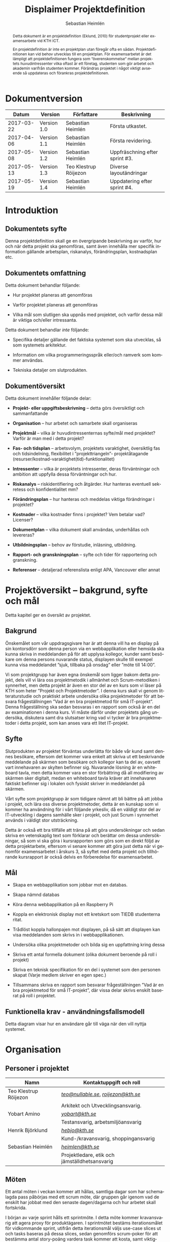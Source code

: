 #+TITLE: Displaimer Projektdefinition
#+AUTHOR: Sebastian Heimlén
#+OPTIONS: toc:nil
#+LANGUAGE: sv
#+LATEX_HEADER: \addtolength{\textwidth}{5cm}
#+LATEX_HEADER: \addtolength{\textheight}{4cm}
#+LATEX_HEADER: \addtolength{\hoffset}{-2.5cm}
#+LATEX_HEADER: \addtolength{\voffset}{-2.5cm}
#+LATEX_HEADER: \usepackage{pdfpages}
#+STARTUP: align

#+BEGIN_abstract
Detta dokument är en projektdefinition (Eklund, 2010) för studentprojekt eller examensarbete vid KTH ICT.

En projektdefinition är inte en projektplan utan föregår ofta en sådan. Projektdefinitionen kan
vid behov utvecklas till en projektplan. För examensarbetet är det lämpligt att projektdefinitionen
fungera som ”överenskommelse” mellan projektets huvudintressenter vilka oftast är ett företag, studenten
som gör arbetet och akademin varifrån studenten kommer. Förändras projektet i något viktigt avseende
så uppdateras och förankras projektdefinitionen.
#+END_abstract


* Dokumentversion
  :PROPERTIES:
  :UNNUMBERED: t
  :END:

|    *Datum* | *Version*   | *Författare*          | *Beskrivning*                  |
|------------+-------------+-----------------------+--------------------------------|
| 2017-03-22 | Version 1.0 | Sebastian Heimlén     | Första utkastet.               |
| 2017-04-06 | Version 1.1 | Sebastian Heimlén     | Första revidering.             |
| 2017-05-08 | Version 1.2 | Sebastian Heimlén     | Uppfräschning efter sprint #3. |
| 2017-05-13 | Version 1.3 | Teo Klestrup Röijezon | Diverse layoutändringar        |
| 2017-05-19 | Version 1.4 | Sebastian Heimlén     | Uppdatering efter sprint #4.   |


\pagebreak
#+TOC: headlines 4

* Introduktion
  :PROPERTIES:
  :CUSTOM_ID: introduktion
  :END:

** Dokumentets syfte
   :PROPERTIES:
   :CUSTOM_ID: dokumentets-syfte
   :END:

   Denna projektdefinition skall ge en övergripande beskrivning av varför,
   hur och när detta projekt ska genomföras, samt även innehålla mer
   specifik information gällande arbetsplan, riskanalys, förändringsplan,
   kostnadsplan etc.

** Dokumentets omfattning
   :PROPERTIES:
   :CUSTOM_ID: dokumentets-omfattning
   :END:

   Detta dokument behandlar följande:

   -  Hur projektet planeras att genomföras

   -  Varför projektet planeras att genomföras

   -  Vilka mål som slutligen ska uppnås med projektet, och varför dessa
     mål är viktiga och/eller intressanta.

   Detta dokument behandlar /inte/ följande:

   -  Specifika detaljer gällande det faktiska systemet som ska utvecklas,
     så som systemets arkitektur.

   -  Information om vilka programmeringsspråk eller/och ramverk som kommer
     användas.

   -  Tekniska detaljer om slutprodukten.

** Dokumentöversikt
   :PROPERTIES:
   :CUSTOM_ID: dokumentöversikt
   :END:

   Detta dokument innehåller följande delar:

   -  *Projekt- eller uppgiftsbeskrivning* -- detta görs översiktligt och
     sammanfattande

   -  *Organisation* -- hur arbetet och samarbete skall organiseras

   -  *Projektmål* -- vilka är huvudintressenternas syfte/mål med
     projektet? Varför är man med i detta projekt?

   -  *Fas- och tidsplan* -- arbetsvolym, projektets varaktighet,
     översiktlig fas och tidsindelning, flexibilitet i ”projekttriangeln”-
     projektåtagande (resurser/kostnad-varaktighet(tid)-funktionalitet)

   -  *Intressenter* -- vilka är projektets intressenter, deras
     förväntningar och ambition att uppfylla dessa förväntningar och hur.

   -  *Riskanalys* -- riskidentifiering och åtgärder. Hur hanteras
     eventuell sekretess och konfidentialitet mm?

   -  *Förändringsplan* -- hur hanteras och meddelas viktiga förändringar i
     projektet?

   -  *Kostnader* -- vilka kostnader finns i projektet? Vem betalar vad?
     Licenser?

   -  *Dokumentplan* -- vilka dokument skall användas, underhållas och
     levereras?

   -  *Utbildningsplan* -- behov av förstudie, inläsning, utbildning.

   -  *Rapport- och granskningsplan* -- syfte och tider för rapportering
     och granskning.

   -  *Referenser* -- detaljerad referenslista enligt APA, Vancouver eller
     annat 

* Projektöversikt -- bakgrund, syfte och mål
  :PROPERTIES:
  :CUSTOM_ID: projektöversikt-bakgrund-syfte-och-mål
  :CLASS:    Heading1NoBreak
  :END:

  Detta kapitel ger en översikt av projektet.

** Bakgrund
   :PROPERTIES:
   :CUSTOM_ID: bakgrund
   :END:

   Önskemålet som vår uppdragsgivare har är att denna vill ha en display på
   sin kontorsdörr som denna person via en webbapplikation eller hemsida
   ska kunna skriva in meddelanden på för att upplysa kollegor, kunder samt
   besökare om denna persons nuvarande status, displayen skulle till
   exempel kunna visa meddelandet ”sjuk, tillbaka på onsdag” eller ”möte
   till 14:00”.

   Vi som projektgrupp har även egna önskemål som ligger bakom detta
   projekt, dels vill vi lära oss projektmetodik i allmänhet och
   Scrum-metodiken i synnerhet, men detta projekt är även en stor del av en
   kurs som vi läser på KTH som heter ”Projekt och Projektmetoder”. I denna
   kurs skall vi genom litteraturstudie och praktiskt arbete undersöka
   olika projektmetoder för att besvara frågeställningen ”Vad är en bra
   projektmetod för små IT-projekt”. Denna frågeställning ska sedan
   besvaras i en rapport som också är en del av examinationen i denna kurs.
   Vi måste därför under projektets gång undersöka, diskutera samt dra
   slutsatser kring vad vi tycker är bra projektmetoder i detta projekt,
   som kan anses vara ett litet IT-projekt.

** Syfte
   :PROPERTIES:
   :CUSTOM_ID: syfte
   :END:

   Slutprodukten av projektet förväntas underlätta för både vår kund samt
   dennes besökare, eftersom det kommer vara enkelt att skriva ut ett
   beskrivande meddelande på skärmen som besökare och kollegor kan ta del
   av, oavsett vart innehavaren av skylten befinner sig. Nuvarande lösning
   är en whiteboard tavla, men detta kommer vara en stor förbättring då all
   modifiering av skärmen sker digitalt, medan en whiteboard tavla kräver
   att innehavaren faktiskt befinner sig i lokalen och fysiskt skriver in
   meddelandet på skärmen.

   Vårt syfte som projektgrupp är som tidigare nämnt att bli bättre på att
   jobba i projekt, och lära oss diverse projektmetoder, detta är en
   kunskap som vi kommer ha användning för i vårt följande yrkesliv, då en
   väldigt stor del av IT-utveckling i dagens samhälle sker i projekt, och
   just Scrum i synnerhet används i väldigt stor utsträckning.

   Detta är också ett bra tillfälle att träna på att göra undersökningar
   och sedan skriva en vetenskaplig text som förklarar och berättar om
   dessa undersökningar, så som vi ska göra i kursrapporten som görs som en
   direkt följd av detta projektarbete, eftersom vi senare kommer att göra
   just detta när vi genomför examensarbetet i årskurs 3, så syftet med
   detta projekt och tillhörande kursrapport är också delvis en
   förberedelse för examensarbetet.

** Mål
   :PROPERTIES:
   :CUSTOM_ID: mål
   :END:

   -  Skapa en webbapplikation som jobbar mot en databas.

   -  Skapa nämnd databas

   -  Köra denna webbapplikation på en Raspberry Pi

   -  Koppla en elektronisk display mot ett kretskort som TIEDB studenterna
     ritat.

   -  Trådlöst koppla hallonpajen mot displayen, på så sätt att displayen
     kan visa meddelanden som skrivs in i webbapplikationen.

   -  Undersöka olika projektmetoder och bilda sig en uppfattning kring
     dessa

   -  Skriva ett antal formella dokument (olika dokument beroende på roll i
     projekt)

   -  Skriva en teknisk specifikation för en del i systemet som den
     personen skapat (Varje medlem skriver en egen spec.)

   -  Tillsammans skriva en rapport som besvarar frågeställningen ”Vad är
     en bra projektmetod för små IT-projekt”, där vissa delar skrivs
     enskilt baserat på roll i projektet.

** Funktionella krav - användningsfallsmodell
   :PROPERTIES:
   :CUSTOM_ID: funktionella-krav---användningsfallsmodell
   :END:

   Detta diagram visar hur en användare går till väga när den vill nyttja
   systemet.

   [[../Arkitektur/PrimarUC.png]]

* Organisation
  :PROPERTIES:
  :CUSTOM_ID: organisation
  :CLASS:    Heading1NoBreak
  :END:

** Personer i projektet
   :PROPERTIES:
   :CUSTOM_ID: personer-i-projektet
   :END:

   | *Namn*                | *Kontaktuppgift och roll*                     |
   |-----------------------+-----------------------------------------------|
   | Teo Klestrup Röijezon | [[mailto:teo@nullable.se][/teo@nullable.se/]], [[mailto:roijezon@kth.se][/roijezon@kth.se/]]          |
   |                       | Arkitekt och Utvecklingsansvarig.             |
   | Yobart Amino          | [[mailto:yobart@kth.se][/yobart@kth.se/]]                               |
   |                       | Testansvarig, arbetsmiljöansvarig             |
   | Henrik Björklund      | [[mailto:hebjo@kth.se][/hebjo@kth.se/]]                                |
   |                       | Kund-/kravansvarig, shoppingansvarig          |
   | Sebastian Heimlén     | [[mailto:heimlen@kth.se][/heimlen@kth.se/]]                              |
   |                       | Projektledare, etik och jämställdhetsansvarig |

** Möten
   :PROPERTIES:
   :CUSTOM_ID: möten
   :END:

   Ett antal möten i veckan kommer att hållas, samtliga dagar som har
   schemalagda pass påbörjas med ett scrum möte, där gruppen går igenom vad
   de enskilt har jobbat med den senaste dagen/dagarna och hur arbetet
   skall fortskrida.

   I början av varje sprint hålls ett sprintmöte. I detta möte kommer
   kravansvarig att agera proxy för produktägaren. I sprintmötet bestäms
   iterationsmålet för vidkommande sprint, utifrån detta iterationsmål
   väljs use-case slices ut och tasks baseras på dessa slices, sedan
   genomförs scrum-poker för att bestämma antal story-poäng vardera task
   kommer att kosta, samt viktighetsgrad den innehar.

   I slutet av varje sprint hålls ett retrospective-möte där projektgruppen
   går igenom hur vi tycker att sprinten gått, vad som varit bra, vad som
   varit mindre bra, vad som skall behållas till nästa sprint samt
   eventuella saker som skall prövas i nästa sprint. Detta för att öka
   kvalitén och förståelsen för projektet och arbetet, men också för att
   alla i gruppen skall ha rum att yttra sina egna tankar och funderingar,
   detta blir helt enkelt ett forum där samtliga medlemmar kan få saker
   sagt och förändringar genomförda.

** Arbetsplats
   :PROPERTIES:
   :CUSTOM_ID: arbetsplats
   :END:

   Vi kommer de flesta dagar att sitta tillsammans i skolan, ofta på plan 3
   då det har ställts ut många bord där 4 personer kan sitta och jobba
   ihop. De dagar vi sitter och jobbar enskilt sitter vi hemma eller på
   bibliotek eller liknande. Anledningen till att vi vill spendera så
   mycket tid som möjligt i skolan tillsammans är för att det är enklare
   att diskutera och komma fram till lösningar på problem om man
   tillsammans i gruppen resonerar kring dessa, och detta görs enklast och
   bäst i person och ej över internet.

** Arbetsutrustning
   :PROPERTIES:
   :CUSTOM_ID: arbetsutrustning
   :END:

   Vi använder oss av ett tvåsidigt scrumboard, den ena sidan består av
   Sprint backlogen där vi kan följa vårt arbete i sprinten, vilka stories
   som är påbörjade, avslutade etc. På sprint backlogen finns också vår
   burn down där vi kan följa vår progression. På den andra sidan återfinns
   product backlogen, som kan ses som den publika sidan av scrumboarden,
   det vill säga den sida som kunden och andra utomstående ur projektet kan
   se vad projektgruppen åstadkommit hittills och hur arbetet fortlöper. Vi
   använder oss också av Trello, som är en onlinetjänst som kan
   konfigureras efter behov, vi har valt att konfigurera denna enligt
   KanBan, det vill säga vi har ett fält ”checked out”, ett fält ”test”
   samt ett fält ”done”. På Trello återfinns också samtliga use-case
   slices, tasks samt test-cases, för samtliga sprints. På detta sätt
   fungerar Trello både som en backup av tavlan, en historik över projektet
   samt ett arbetsverktyg som kan användas vid aktuellt arbete.

** Meddelanden
   :PROPERTIES:
   :CUSTOM_ID: meddelanden
   :END:

   För att kommunicera med varandra och skicka meddelanden etc. när vi inte
   träffas i skolan så använder vi gitter.im som är en
   kommunikations-applikation som är kopplad till github, man loggar in med
   sitt github konto och har sedan dels en chatt samt kan skapa olika
   projekt och communities etc. Vi använder för nuvarande endast chatten
   och resten av dokumenthanteringen överlåter vi till github.

* Projektets olika mål
  :PROPERTIES:
  :CUSTOM_ID: projektets-olika-mål
  :CLASS:    Heading1NoBreak
  :END:

  Vilka är de olika intressenternas mål med projektet?

  Eklund (Eklund, 2010) anger tre olika typer av mål med ett projekt

  -  Effektmål

  -  Resultatmål

  -  Projektmål

  Hur relaterar målen nedan till dessa? Vad är vad?

** Uppgiftsägaren
   :PROPERTIES:
   :CUSTOM_ID: uppgiftsägaren
   :END:

   Vi planerar att använda oss av den agila projektmetodiken Scrum, en agil
   metodik går ut på att man i slutet av varje sprint förväntas ha en
   fungerande produkt, som sedan i vidkommande sprinter kan utvecklas, och
   det är så vi planerar att jobba också, det vill säga att i slutet av
   sprint #2 hoppas vi att vi kan ha en, förvisso väldigt enkel, fungerande
   produkt som vi i kommande sprinter kan vidareutveckla och addera mer
   funktionalitet och komplexitet till.

   Det konkreta projektmålet är att vi ska producera en webbapplikation som
   är kopplad till en databas, på denna webbapplikation ska man kunna skapa
   ett konto och logga in i applikationen, när man är inloggad i
   applikationen ska man kunna skriva ett meddelande som sedan ska visas på
   en elektronisk display. Denna display ska vara trådlöst ansluten till en
   Raspberry pi där webbapplikationen körs. Detta resultatmål kommer leda
   till att effektmålet, som är att vår kund på ett enkelt och portabelt
   sätt ska kunna skriva ut information till kollegor och besökare, även om
   vår kund inte själv är tillgänglig, kommer att uppfyllas.

*** Effektmål

   Denna produkt kommer underlätta för vår uppdragsgivare samt för hans
   kollegor och besökare, vår uppdragsgivare kommer nu ej behöva vara
   närvarande på arbetsplatsen för att informera om varför/när han ej är
   tillgänglig, detta kommer leda till mindre frustration hos kollegor samt
   besökare, då de enklare kan planera sina besök och möten med vår
   uppdragsgivare. Denna utökade kommunikation kommer leda till en
   arbetsplats med bättre stämning och leda till att samtliga parter
   spenderar sin arbetstid mer effektivt, då de slipper springa runt och
   leta efter vår uppdragsgivare i de fall de ej vet vad han har för sig,
   nu kan de enkelt se detta på hans kontorsdörr.

*** Resultatmål

   Låta en elektroniskt display trådlöst kommunicera med en raspberry pi
   som i sin tur är inkopplad på internet. Hallonpajen är kopplad mot en
   webbapplikation/webbsida som användaren kan koppla upp sig mot och
   skriva ett meddelande som visas på displayen. Den trådlösa räckvidden
   mellan rasp och display skall vara minst 5 meter.

*** Projektmål

   Genomföra projekt och därmed producera och lämna in samtliga dokument
   som krävs, samt en fungerande slutprodukt. Allt detta ska laddas upp på
   GitHub och godkännas. En kursrapport där projektgruppen diskuterar och
   resonerar kring projekt och projektmetodik ska också lämnas in. När allt
   detta lämnats in och godkänts är kursen godkänt och avklarad, och detta
   är det stora projektmålet som finns utöver målet att lära, diskutera och
   utveckla vår kunskap inom projekt under projektets gång.

** Kursmål och examensmål
   :PROPERTIES:
   :CUSTOM_ID: kursmål-och-examensmål
   :END:

   Projektet kopplas till kursens mål i och med att ett godkänt projekt är
   en stor del (4.5 hp) av kursen, och för att klara kursen måste vi få ett
   godkänt projekt. Vidare så är projektet en essentiell del av kursen i
   och med att vi igenom kursen ska testa lite olika projektmetoder och
   sätt att arbeta i projekt, och därmed måste genomföra ett projekt för
   att kunna testa detta, det skulle vara svårt att jämföra och hitta för-
   och nackdelar med olika projektmetoder om vi inte använde dessa
   projektmetoder i praktiken.

   Projektmålen för att uppfylla kraven för en godkänt kurs är att vi ska
   leverera en slutprodukt som godkänns, vi ska leverera ett antal dokument
   som även de ska godkännas som har med projektet och göra, och vi ska
   även skriva en kursrapport där vi diskuterar saker som vi genomfört inom
   projektet, det vill säga den ska reflektera över projekt och
   projektmetoder i sig och inte diskutera detaljer specifika för just
   detta projekt.

   De kursmål som ska uppfyllas och motiveringar till varför de uppfylls
   finns nedan:

   1. Kunna tillämpa en lämplig projektprocess lämplig inom teknikområdet
      informationsteknologi (IT).

      Detta mål kommer att uppnås i och med att vi använder oss av
      Scrum-metodiken samt delar av Kanban metodiken, vilket är beprövade
      projektprocesser inom just teknikområdet informationsteknik.

   2. Kunna reflektera över det social samspelet mellan individ, grupp och
      ledare i en mindre projektgrupp.

      Vi kommer genomföra en hel del socialt samspel under projektets gång,
      och därmed kommer vi under och efter projektets gång att kunna
      reflektera över det.

   3. Kunna fånga, dokumentera och organisera krav i typiska IT-projekt.

      Detta krav uppnås under projektets gång då vi ska producera ett antal
      dokument inom vilka vi fånga, organisera samt diskutera vårt arbete, och
      en del av det arbetet är just att se till så att vi uppfyller vissa
      krav.

   4. Kunna upprätta, följa och utvärdera en projektplan, riskanalys och
      testspecifikationer för typiska IT-projekt.

      Detta uppnås i och med att vi skriver en projektplan, en riskanalys,
      testspecifikationer etc. och sedan kommer jobba mot dessa krav.

   5. Kunna utvärdera, dokumentera och presentera genomförd konstruktion.

      Uppnås i och med de dokument vi producerar.

   6. Uppnått ökade färdigheter i muntlig och skriftlig presentation.

      Uppnås då vi måste skriva ett antal dokument samt måste presentera vårt
      projekt muntligt i och med ett antal Scrum-demos i vilka vi muntligt ska
      presentera vårt projekt för andra projektgrupper.

   7. Kunna söka och utvärdera information om komponenter,
      kommunikationsprotokoll eller andra tekniska specifikationer aktuella
      för IT-projektet.

      Kommer att uppnås i samband med att vi behöver skriva ett eget
      kommunikationsprotokoll som sköter kommunikationen mellan vår raspberry
      pi och den elektroniska displayen. Delar av gruppen kommer även att rita
      en design som sedan kommer tryckas på ett kretskort som kommer användas
      i projektet, och i samband med det måste vi läsa in oss på detta
      kretskort.

   8. Personligen kunna konstruera/utveckla en del i ett större system.

      Samtliga medlemmar i projektgruppen ska utveckla minst en del var av
      detta system som vi producerar och i och med det så uppnås detta krav.

   9. Kunna bygga en prototyp och felsöka en produkt som är typisk inom IT.

      Detta uppfylls i samband med att vi bygger en prototyp som vi sedan
      jobbar med för att uppnå en fungerande slutprodukt.

   10. Kunna delta i IT-projektets ekonomi- och tids-redovisning.

       Samtliga medlemmar gör sin egen tidsrapportering och samtliga medlemmar
       deltager i ekonomi-redovisningen.

   11. Kunna analysera och föreslå hur man säkerställer att samhällets mål
       för ekonomiskt, socialt och ekologiskt hållbar utveckling beaktas i
       projektprodukt och projektprocess.

       Vi i projektgruppen ser till att jobba för en hållbar utveckling och
       detta sker på flera sätt, till exempel undviker vi att skriva ut papper
       i onödan, utan skriver istället ut QR-koder som kan skannas för att nå
       uppdaterade dokument, detta för att det är en miljövinst.

   12. Förklara och använda bra personlig arbetsergonomi.

       Vi sitter på designerade platser i skolan, där vi har en bra
       arbetsergonomi, samtliga medlemmar kan sitta tillsammans och enkelt
       konversera samt demonstrera saker för varandra.

*** Vetenskaplighet
    :PROPERTIES:
    :CUSTOM_ID: vetenskaplighet
    :END:

    Projektet har en vetenskaplig koppling som genomsyrar arbetet, då
    arbetet för att skapa produkten sker genom ett intensivt arbete med
    Scrum som huvudsaklig projekt-metodik. Scrum är en Agil metod som
    innebär att projektet genomförs med låg nivå av handledning/styrning och
    projektetsarbetsmetod ska vara snabb föränderlig vid behov, (Permana
    2015). Detta leder till att projektet snabbt kan styras om i en annan
    riktning i de fall projektet ”driver” iväg åt fel håll och eftersom
    projektet genomförs iterativt och agilt så är tiden tills feedback finns
    tillgänglig väldigt kort, och detta leder till att projektgruppen snabbt
    kan ändra arbetssätt samt arbetsuppgifter för att maximera resultatet.

    Vidare så sker även en kontinuerlig kontroll mot Andersson och Ekholm
    (2002) rapport hur en vetenskaplig metod skall upprätthållas, där
    rapporten skapas via att teori inhämtas för att sedan metod utarbetas
    och resultatet framarbetas ifrån tidigare insamlade teorier och metoder.

    Slutligen sker en undersökning i samband med projektet som skall besvara frågeställningen
    "Vad är en bra projektmetod för små IT-projekt". För denna undersökning använder vi en metod
    som är baserad på studier som gjorts av Andersson och Ekholm och finns tillgänglig i deras
    rapport "Vetenskaplighet - Utvärdering av tre implementeringsprojek inom IT Bygg & Fastighet 2002" (Andersson, 2002).
    Eftersom denna undersökningsmetod är förankrad i vetenskaplighet på så sätt så är förhoppningen att
    även undersökningen och de resultat som undersökningen frambringar skall ha förankring i vetenskaplighet.
** Hållbarhetsaspekter
   :PROPERTIES:
   :CUSTOM_ID: hållbarhetsaspekter
   :END:

*** Projektgrupp

    Genom att försöka använda våra datorer så mycket så möjligt och
    endast använda papper till Scrumboarden så försöker vi minska
    användandet av papper och därmed minska negativ miljöpåverkan.

*** Produkt

    Se till att displayen stängs av under natten då den inte är till
    någon användning.

    CPUn ska vara interrupt driven och sova ner den inte används, den ska
    inte polla servern konstant.

** Etik, jämställdhet och likabehandling (JML)
   :PROPERTIES:
   :CUSTOM_ID: etik-jämställdhet-och-likabehandling-jml
   :END:

   Vår projektgrupp består av fyra medlemmar, under detta projekt ska vi
   se till att samtliga medlemmar får lika mycket arbete, ansvar och
   resurser. Eftersom vi jobbar med Scrum-metodiken så har vår grupp
   ingen hierarki, utan samtliga medlemmar värderas lika högt och är
   lika viktiga för att vi tillsammans ska kunna ro hem detta projekt
   och producera den produkt som vår kund förväntar sig.

   Produkten i sig är etisk, det finns ingenting oetisk med att kunna
   skriva ut meddelanden på en display, självfallet skulle produkten
   kunna utnyttjas till att skriva ut olämpliga meddelanden i det fallet
   att någon obehörig fick tillgång till ett konto som kan styra
   displayen, men det har i sin tur ingenting med produkten som vi ska
   producera att göra.

   Produkten skulle med tillagt funktionalitet kunna bli betydligt mer
   oetisk, en fundering vår kund hade var att lägga in en kamera samt
   ansiktsigenkänning så att displayen kunde läsa av vilka människor som
   passerade förbi displayen och på så sätt visa ett specifikt
   meddelande för just denna person. Detta är en oetisk funktion då vi
   skulle behöva spara ner diverse information samt igenkänningen av
   människor i en databas, för att på så sätt kunna skriva ut detta
   specifika meddelande, själva ”övervakningen” i samband med kamera
   funktionen skulle även den kunna anses oetisk.

** Arbetsmiljöaspekter
   :PROPERTIES:
   :CUSTOM_ID: arbetsmiljöaspekter
   :END:

    Projektet genomförs till stora delar digitalt, där dokument sparas
    och organiseras på GitHub och scrumtavlan finns tillgänglig på
    Trello. Detta leder till att vi minimerar användandet av papper och
    andra fysiska medel som har en negativ inverkan på miljön i allmänhet
    så väl som arbetsmiljön, eftersom allt material förutom den fysiska
    produkten existerar digitalt betyder det att samtliga medlemmar har
    ständig möjlighet att konsultera samt redigera projektets
    dokumentation, detta leder till att medlemmar kan placera sig på
    något trevligt bibliotek eller hemma hos sig själv och fortfarande
    jobba med projektet.

    När projektgruppen väl befinner sig på plats på ICT så försöker vi
    att hitta ett bord där samtliga medlemmar kan sitta tillsammans, vi
    har tillgång till elektricitet och internet så att vi kan ladda våra
    datorer, vi kan enkelt diskutera och demonstrera saker för varandra
    och vi har även enkel tillgång till vår scrumtavla, toaletter samt
    café finns i närheten så arbetsmiljön är väldigt god för gruppen.

    Produkten som utvecklas kommer även den att underlätta arbetsmiljön
    för vår uppdragsgivare, då produkten tillhandahåller en portabel
    lösning till vår uppdragsgivare så att den på ett enkelt och smidigt
    sätt kan meddela sina kollegor och besökare om sin status, det går
    att schemalägga händelser så rapporteringen i framtiden blir
    'automatisk' och den kommer allt som allt underlätta både för vår
    uppdragsgivare samt dess kollegor, och leda till en bättre
    arbetsmiljö även för dessa.

* Fas-, tids- och arbetsplan
  :PROPERTIES:
  :CUSTOM_ID: fas--tids--och-arbetsplan
  :CLASS:    Heading1NoBreak
  :END:

** Arbetsvolym och varaktighet

   Detta projekt kommer genomföras under loppet av cirka tio veckor. Vår projektgrupp består
   av fyra medlemmar, som alla ska lägga 180-200 timmar i projektet, därmed blir total arbetstid för
   projektgruppen runt 800 timmar. Detta leder till att ungefärlig arbetsvolym för varje vecka är
   20 timmar. Under dessa veckor ska dels en produkt tas fram, dokument som rör både produkten samt
   projektet i sig skall skapas och en slutlig kursrapport ska skrivas.

** Iterationsplan

   Denna bild visar iterationsplaneringen för detta
   projekt, projektet består av 5 iterationer som samtliga består av olika
   iterationsmål och varierar något i längd. Se Appendix B där iterationsplanen i form av ett Gantt-schema finns.
   [[../Iterationsplanering.png]]
** Projekttriangel

   Projekttriangeln består som bekant av 3 hörn, kostnad, tid och kvalitét. (Projektmallar.se)
   I detta projekt har vi en hård deadline, eftersom projektet genomförs i samband med en kurs. Detta medför
   att projektets varaktighet är hårt kontrollerad, vår arbetstid är också begränsad till runt
   180-200 timmar, men arbetstiden är mer flexibel då gruppen vid motgångar kan jobba övertid
   för att ro projektet i land.
   
   Projektets budget är ej så flexibel, då kursen består av många
   projektgrupper som alla ska dela på kursens tillgångar. Den stora flexibiliteten i projekttriangeln
   ligger i kvaliten, då grundkraven för produkten är små så är det här gruppen kommmer att behöva
   bortprioritera i de fall vi hamnar efter och känner att vi håller på att gå utanför projekttriangeln.
   [[../projekttriangeln.png]]

* Intressenter
  :PROPERTIES:
  :CUSTOM_ID: intressenter
  :END:

  #+ATTR_LATEX: :align 1 p{3cm} p{5cm} p{5cm}
  |                | <20>                 | <30>                           | <30>                           |
  | Inressent      | Namn                 | Förväntningar                  | Uppfyllande av förväntningar   |
  |----------------+----------------------+--------------------------------+--------------------------------|
  | Examinator     | Anders Sjögren       | Att gruppmedlemmarna ska lära sig agila projektmetoder samt nå kursmålen så att de klarar kursen | Att lämna in en tillfredsställande slutprodukt, samt samtliga dokument under rubriken dokumentplan i denna projektdefinition där kursrapporten är det viktigaste dokumentet. |
  | Uppdragsgivare | Anders Sjögren       | Få en fungerande slutprodukt innan deadline | På ett planerat och strukturerat sätt utveckla samt leverera slutprodukten innan deadline. |
  | Projektgrupp   |                      | Genom att genomföra ett planerat och strukturerat arbete lära sig mer och projektmetodik och få mer erfarenhet inom projektarbete för att förbereda inför kommande arbetsliv samt examensjobb. | Noga planera upp arbetet och strukturera detta planerande genom att skriva utförliga dokument som täcker all nödvändig information som krävs för att genomföra projektet på ett tillfredsställande sätt och samtidigt få mer kunskap kring projekt samt projektmetoder. |
  | Skola          | Kungliga Tekniska Högskolan | Att utbilda kompetenta ingenjörer och/eller forskare som sedan kan ta mark på arbetsmarknaden. | Genom att genomföra kursen till den grad att studenten får ett tillfredsställande betyg i denna kurs, likt alla andra kurser, på så sätt att studenten är attraktiv på arbetsmarknaden och därmed kan få ett jobb. |
\pagebreak
* Riskanalys
  :PROPERTIES:
  :CUSTOM_ID: riskanalys
  :CLASS:    Heading1NoBreak
  :END:

  Nedan beskrivs identifierade risker som finns i sprint 1 och 2, se
  appendix C för riskanalys av sprint 3, 4 och 5.

  #+ATTR_LATEX: :align 1 p{4cm} p{6cm} p{5cm}
  |    | <30>                           | <30>                           | <30>                           |
  | ID | Risk                           | Förebyggande åtgärd            | Åtgärder vid riskutfall        |
  |----+--------------------------------+--------------------------------+--------------------------------|
  | R1 | Sjukdom                        | Genom att se till att alla projektmedlemmar bidrar till projektet undviker vi att någon projektmedlem överarbetar och därmed så minskar risken att någon medlem insjuknar. Eftersom alla är med och bidrar så har även alla medlemmar någorlunda koll på projektet och kan därför täcka upp för varandra. | Sjuka gruppmedlemmar skall arbeta till sin bästa förmåga hemifrån för att påskynda tillfrisknad samt undvika att sprida sjukdom till resterande gruppmedlemmar. |
  | R2 | Tidsbrist                      | Planera upp projektet i sin helhet redan från start, använd denna plan i konjunktion med en agil arbetsprocess samt något hjälpmedel (i vårt fall en scrumboard) för att enkelt kunna se om planeringen efterföljs. | I fallet där gruppen hamnar efter planering så får gruppen tillsammans med uppdragsgivare komma överens om vilka delar av projektet som ska kompromissas så att projektet hinner klart i tid. |
  | R3 | Leverans avHårdvara            | Beställa hårdvaran från leverantörer som historiskt är kända för att uppfylla leveranskrav. | Ha backup kretskort som vi då själva får producera med hjälp av till exempel en fräs eller laser. |
  | R4 | Förlust av kod                 | Använda GitHub för versionshantering. | GitHub innehåller en funktion där man kan gå tillbaka i versioner, och därmed få tillbaka äldre kod/data. |
  | R5 | Samtliga medlemmar kan inte hantera samtliga delar av projektet | Olika medlemmar specificerar sig samt har tidigare erfarenheter av olika delar av projektet, och denna kunskap måste förmedlas till samtliga medlemmar genom dokumentation samt utbildning, på detta sätt minimerar vi risken att någon medlem försvinner och projektet därför blir stående. | Vid riskutfall ska tydlig dokumentation finnas tillgänglig så att medlemmar kan konsultera denna dokumentation och utifrån den genomföra delar projektet som personen I fråga kanske inte har specialiserat sig på |
  | R6 | Medlemmar kommer ej överens och det bildas sprickningar I projektgruppen | Då första sprinten går ut mycket på att läsa teori och lära känna varandra så kastas gruppen ej in i hårt arbete direkt, därför har vi tid att lära känna varandra och känna av varandras styrkor och svagheter, och jobba för att alla ska känna att de har en plats i projektgruppen | Om gruppen verkligen ej kommer överens så finns inget annat alternativ än att försöka bryta upp gruppen och bilda nya grupper, detta går antagligen att ordna med kursansvarig och borde således ej vara ett problem, men det är verkligen ett värsta-fall scenario. |

** Riskbedömning

   +----------------+--------------------------+---------------+
   |                |     Hög sannolikhet      |               |
   +----------------+--------+--------+--------+---------------+
   |                |   R4   |   R2   |        |               |
   |                +--------+--------+--------+               |
   | Liten Påverkan |   R1   |        | R3, R5 | Stor påverkan |
   |                +--------+--------+--------+               |
   |                |        |        |        |               |
   +----------------+--------+--------+--------+---------------+
   |                |     Låg sannolikhet      |               |
   +----------------+--------------------------+---------------+

* Kostnadsplan
  :PROPERTIES:
  :CUSTOM_ID: kostnadsplan
  :CLASS:    Heading1NoBreak
  :END:

  Vilka kostnader finns i projektet? Vem betalar vad? Licenser?

  #+ATTR_LATEX: :align 1 1 1 p{5cm}
  |                      |                         |                        | <40>                                     |
  | Vad?                 | Betalas av?             | Kostnad                | Beskrivning                              |
  |----------------------+-------------------------+------------------------+------------------------------------------|
  | Frimärks-display     | Anders Sjögren          | Vet ej                 | Displayen som ska användas för meddelandet. |
  | Wifi-modul (ESP8266) | Anders Sjögren          | Cirka 100 :-           | Wifi-modul som kopplas till displayen så att den kan kommunicera trådlöst med Raspberry. |
  | Kretskort            | Bengt Molin             | Cirka 100 :-           | Det kretskort som ska användas för att koppla displayen till Raspberry Pi. |
  | E-ink display        | Anders Sjögren          | Cirka 500:- inkl frakt | En större display som använder bläck för att visa innehåll, denna display drar mindre ström och är lite roligare att hålla på med, planen är att gå över från frimärksdisplayen till denna och använda frimärksdisplayen för debug meddelanden etc. |
  | Raspberry Pi v.3     | Lånas av Anders Sjögren | Fanns redan inköpt     | Den Raspberry Pi som skall driva projektet, webbapplikationen skall köras på denna rasp och den ska vara kopplad via WiFi till displayen. |
\pagebreak
* Dokumentplan
  :PROPERTIES:
  :CUSTOM_ID: dokumentplan
  :CLASS:    Heading1NoBreak
  :END:

  Vilka dokument skall användas, underhållas, granskas och levereras? När
  skall detta ske och för vilka?

  #+ATTR_LATEX: :align p{3cm} p{3cm} p{3cm} p{7cm}
  | <30>                           | <30>                           |                                 | <30>                           |
  | Namn                           | Ska underhållas?               | Hur ofta?                       | Beskrivning                    |
  |--------------------------------+--------------------------------+---------------------------------+--------------------------------|
  | Projektdefinition              | Ja                             | Varje sprint                    | Dokument som definierar projektet. |
  | Iterationsplan                 | Ja                             | Varje vecka                     | Grovplanering över hela projektet. |
  | Scrumboard                     | Ja                             | Varje Vecka                     | Tavla som ger en översikt över Scrumen. |
  | Vision                         | Nej                            | -                               | Vår vision över projektet, skrivs i början av projektet och beskriver hur och varför vi ska genomföra projektet. |
  | Kursrapport                    | Ja                             | Varje vecka from. Iteration 2-3 | Kursrapporten som ska lämnas in i slutet av kursen. |
  | Tekniska specifikationer för olika komponenter i systemet (fyra stycken) | Nej, men ska dock skrivas i period 4 och 5 | -                               | Tekniska specifikationer som beskriver komponenter i systemet mer i detalj så att läsare antingen kan lära sig hur systemet fungerar eller få mer information så att de kan vidareutveckla systemet. (Upp till författaren att välja på vilken nivå specifikationen ska läggas) |
\pagebreak
* Utbildningsplan
  :PROPERTIES:
  :CUSTOM_ID: utbildningsplan
  :CLASS:    Heading1NoBreak
  :END:

  Behov av förstudie, inläsning, utbildning.

  #+ATTR_LATEX: :align p{3cm} p{3cm} p{3cm} p{7cm}
  |                                                                                                      |           | <40>                                     | <40>                                     |
  | Namn                                                                                                 | När?      | Varför?                                  | Beskrivning                              |
  |------------------------------------------------------------------------------------------------------+-----------+------------------------------------------+------------------------------------------|
  | Git intro                                                                                            | Sprint #1 | För att vi ska använda Git i kursen.     | En video-introduktion i Git som förklarar gruderna inom git, samt visar hur man sätter upp ett reposity och en wiki på webbsidan GitHub. |
  | Handbok om Scrum, "Scrum and XP from the trenches" av Henrik Kniberg (Kniberg, 2007)                 | Sprint #1 | För att vi ska jobba med Scrum i kursen. | En handbok som förklarar hur författaren jobbar med Scrum i skarpa IT-Projekt. Denna text skall ge oss en inblick i hur Scrum används och hur vi kan använda oss utav Scrum. |
  | Handbok om KanBan, "Scrum and KanBan, get the best of both worlds" av Henrik Kniberg (Kniberg, 2010) | Sprint #3 | Vi ska utöver Scrum även ha hört talas/ha lite kunskap om KanBan, som är en annan projektmetodik | Läsa Handbok om KanBan och Scrum som finns på kurswebben. Detta för att få ytterliggare |
  | Artikel om Essence (Jacobson, 2016)                                                                  | Sprint #3 | Vi använder oss av Essence, som är ett hjälpmedel i form av kort samt tabeller som används i mjukvaru-utveckling | Läsa in sig på Essence då detta är något vi bestämt oss för att delvis tillämpa i projektet. |
  | "Software Engineering" av Ian Sommerville (Sommerville, 2010)                                        | Sprint #1 | För att de tre första kapitlerna behandlar projektarbeten, främst inom mjukvaru-utveckling men samma principer gäller inom IT-projekt | De tre första kapitlerna ska läsas för att få mer information om IT-projekt |
\pagebreak
* Appendix A - Referenser
  :PROPERTIES:
  :CUSTOM_ID: appendix-a---referenser
  :CLASS:    AppendixHeading
  :END:

  Andersson, N., & Ekholm, A. (2002). Vetenskaplighet - Utvärdering av tre
  implementeringsprojekt inom IT Bygg &amp; Fastighet 2002.

  Eklund, S. (2014). /Arbeta i projekt: individen, gruppen, ledaren/:
  Studentlitteratur.

  Jacobson, I & Spence, I & Seidewitz, E. (2016). Industrial-scale Agile: From Craft to Engineering. /Commun/ no. 12. ACM

  Kniberg, H. (2007). /Scrum and XP from the Trenches/: C4Media.

  Kniberg, H. (2010). /Kanban and Scrum - Making the Most of Both/: C4Media.

  Permana, Putu Adi Guna. 2015. “Scrum Method Implementation in a Software
  Development Project Management.” /International Journal of Advanced
  Computer Science and Applications (Ijacsa)/ 6 (9).
  doi:10.14569/IJACSA.2015.060927.

  Projekttriangel - Projektmallar.se URL:http://www.projektmallar.se/projekttriangeln

  Sommerville, I. (2010). /Software Engineering/: Addison-Wesley Publishing Company.
* Appendix B - Iterationsplan
\includepdf[pages=-]{../GANTT.pdf}

* Appendix C - Riskanalys sprint 3,4,5
  Utöver tidigare risker som fanns i sprint 1 och 2 så noteras här ytterliggare risker som kan uppstå i sprint 3, 4 och 5.


  #+ATTR_LATEX: :align 1 p{4cm} p{6cm} p{5cm}
  |    | <30>                           | <30>                           | <30>                           |
  | ID | Risk                           | Förebyggande åtgärd            | Åtgärder vid riskutfall        |
  |----+--------------------------------+--------------------------------+--------------------------------|
  | R1 | Hårdvara går sönder            | Vara försiktig med hårdvaran generellt, men även ha backup hårdvara, i vårat fall ett discoverykort och en extra display, så att i de fall hårdvara går sönder vi kan byta ut till motsvarande hårdvara. | I de fall hårdvara går sönder får vi byta ut hårdvaran mot extra-hårdvara, i det väldigt sällsynta fall att backup-hårdvara går söndereta till sin bästa förmåga hemifrån för att påskynda tillfrisknad samt undvika att sprida sjukdom till resterande gruppmedlemmar. får vi köpa ny hårdvara, eventuellt för egen budget. |
  | R2 | Strul med framework för webbapplikation | Läsa på ordentligt om frameworket så att vi vet hur det fungerar och hur det skall implementeras på ett korrekt sätt. | Ha en nödlösning där vi byter till ett annat framework eller skriver ett eget/kör utan framework. |
  | R3 | Problem med att "builda" applikationen på Raspberry Pi | Se till att den kod och de frameworks etc. är anpassade och fungerar på Raspian som är det operativsystem vi kör på raspen.ntörer som historiskt är kända för att uppfylla leveranskrav. | Det finns två akutlösningar, antingen byter vi OS i Raspberry Pi, detta är troligtvis enklare och mindre krävande, dock kan det bli problem att hitta ett OS som koden fungerar i. Den andra lösningen är att vi byter framework/de delar som ej fungerar på Raspian, detta skulle dock leda till mer jobb då det antagligen är jobbigare att skriva om koden för applikationen än att installera om raspen. |
  | R4 | Någon hackar vår Raspberry Pi och börjar använda den för saker som den ej ska användas för | Skapa ett starkt lösenord så att den ej går att hacka. | Stänga av den och installera om hela raspen. |
  | R5 | Rapporten blir ej klar i tid, då någon/några medlemmar ej hinner skriva klart sina delar. | Se till att börja med rapporten i god tid och att samtliga medlemmar jobbar på med skrivandet. | Finns ingen akutlösning, det skulle vara om man av någon anledning får dispans och kan lämna in efter deadline. |
  | R6 | Strul med rapportdisposition eller referenshantering | Tidigt i projektet bestämma i vilket "verktyg" vi ska skriva rapporten, samt vilket referenssystem vi skall använda, och bygga upp en mall i detta system. | Det finns ingen akutlösning för detta, vilket gör det ännu viktigare att faktiskt göra arbetet i god tid. |
  | R7 | Problem så att prototyp inte kan demoas under sprintdemo | Se till att testa systemet och prototypen ordentligt innan demo och frysa produkten efter testning så att ingenting konstigt kan hända. | Om produkten inte kan demoas på rätt sätt så får demo genomföras till den bästa förmåga. Tanken bakom demot och produkten får förklaras och det som kan visas får visas. |

** Riskbedömning

   +----------------+--------------------------+---------------+
   |                |     Hög sannolikhet      |               |
   +----------------+--------+--------+--------+---------------+
   |                |        |        |        |               |
   |                +--------+--------+--------+               |
   | Liten Påverkan |        |R7      |R1, R3  | Stor påverkan |
   |                +--------+--------+--------+               |
   |                |   R4   |R2, R6  |R5      |               |
   +----------------+--------+--------+--------+---------------+
   |                |     Låg sannolikhet      |               |
   +----------------+--------------------------+---------------+
